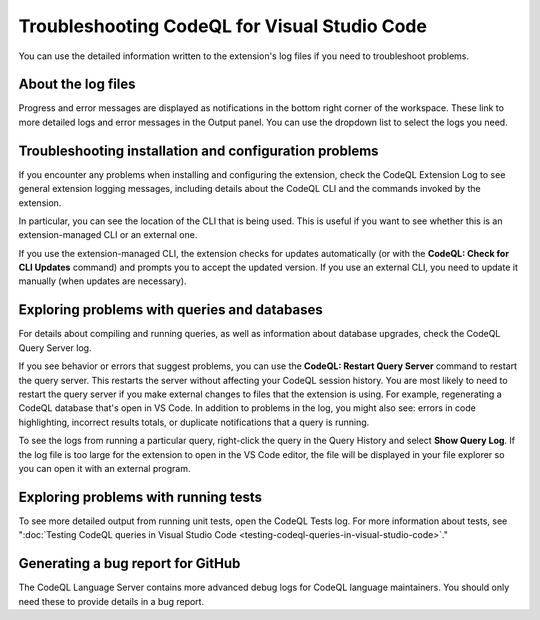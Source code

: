 Troubleshooting CodeQL for Visual Studio Code
=============================================

You can use the detailed information written to the extension's log files if you need to troubleshoot problems.

About the log files
--------------------

Progress and error messages are displayed as notifications in the bottom right corner of the workspace.
These link to more detailed logs and error messages in the Output panel.
You can use the dropdown list to select the logs you need.

   .. image:: ../images/codeql-for-visual-studio-code/select-logs.png
      :alt: Select the logs in the Output view

Troubleshooting installation and configuration problems
------------------------------------------------------------

If you encounter any problems when installing and configuring the extension, check the CodeQL Extension Log to see general extension logging messages, including details about the CodeQL CLI and the commands invoked by the extension.

In particular, you can see the location of the CLI that is being used. This is useful if you want to see whether this is an extension-managed CLI or an external one.

If you use the extension-managed CLI, the extension checks for updates automatically (or with the **CodeQL: Check for CLI Updates** command) and prompts you to accept the updated version.
If you use an external CLI, you need to update it manually (when updates are necessary).

Exploring problems with queries and databases
----------------------------------------------

For details about compiling and running queries, as well as information about database upgrades, check the CodeQL Query Server log.

If you see behavior or errors that suggest problems, you can use the **CodeQL: Restart Query Server** command to restart the query server. This restarts the server without affecting your CodeQL session history.
You are most likely to need to restart the query server if you make external changes to files that the extension is using. For example, regenerating a CodeQL database that's open in VS Code. In addition to problems in the log, you might also see: errors in code highlighting, incorrect results totals, or duplicate notifications that a query is running.

To see the logs from running a particular query, right-click the query in the Query History and select **Show Query Log**.
If the log file is too large for the extension to open in the VS Code editor, the file will be displayed in your file explorer so you can open it with an external program.

Exploring problems with running tests
----------------------------------------------

To see more detailed output from running unit tests, open the CodeQL Tests log.
For more information about tests, see ":doc:`Testing CodeQL queries in Visual Studio Code <testing-codeql-queries-in-visual-studio-code>`."

Generating a bug report for GitHub
--------------------------------------

The CodeQL Language Server contains more advanced debug logs for CodeQL language maintainers. You should only need these to provide details in a bug report.

